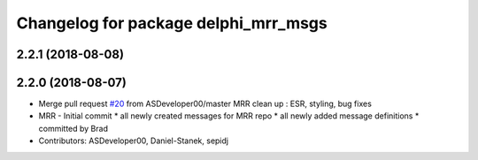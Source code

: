^^^^^^^^^^^^^^^^^^^^^^^^^^^^^^^^^^^^^
Changelog for package delphi_mrr_msgs
^^^^^^^^^^^^^^^^^^^^^^^^^^^^^^^^^^^^^

2.2.1 (2018-08-08)
------------------

2.2.0 (2018-08-07)
------------------
* Merge pull request `#20 <https://github.com/astuff/astuff_sensor_msgs/issues/20>`_ from ASDeveloper00/master
  MRR clean up : ESR, styling, bug fixes
* MRR - Initial commit
  * all newly created messages for MRR repo
  * all newly added message definitions
  * committed by Brad
* Contributors: ASDeveloper00, Daniel-Stanek, sepidj
